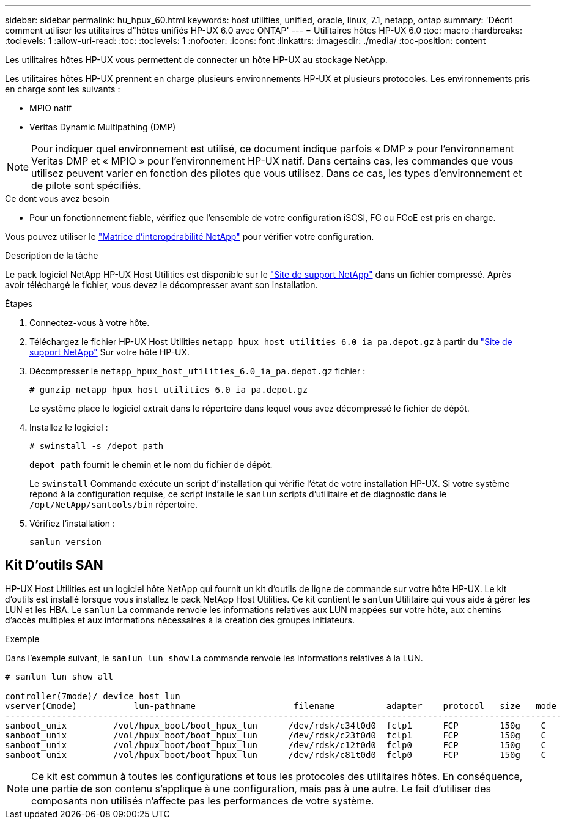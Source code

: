 ---
sidebar: sidebar 
permalink: hu_hpux_60.html 
keywords: host utilities, unified, oracle, linux, 7.1, netapp, ontap 
summary: 'Décrit comment utiliser les utilitaires d"hôtes unifiés HP-UX 6.0 avec ONTAP' 
---
= Utilitaires hôtes HP-UX 6.0
:toc: macro
:hardbreaks:
:toclevels: 1
:allow-uri-read: 
:toc: 
:toclevels: 1
:nofooter: 
:icons: font
:linkattrs: 
:imagesdir: ./media/
:toc-position: content


[role="lead"]
Les utilitaires hôtes HP-UX vous permettent de connecter un hôte HP-UX au stockage NetApp.

Les utilitaires hôtes HP-UX prennent en charge plusieurs environnements HP-UX et plusieurs protocoles. Les environnements pris en charge sont les suivants :

* MPIO natif
* Veritas Dynamic Multipathing (DMP)



NOTE: Pour indiquer quel environnement est utilisé, ce document indique parfois « DMP » pour l'environnement Veritas DMP et « MPIO » pour l'environnement HP-UX natif. Dans certains cas, les commandes que vous utilisez peuvent varier en fonction des pilotes que vous utilisez. Dans ce cas, les types d'environnement et de pilote sont spécifiés.

.Ce dont vous avez besoin
* Pour un fonctionnement fiable, vérifiez que l'ensemble de votre configuration iSCSI, FC ou FCoE est pris en charge.


Vous pouvez utiliser le link:https://mysupport.netapp.com/matrix/imt.jsp?components=71102;&solution=1&isHWU&src=IMT["Matrice d'interopérabilité NetApp"^] pour vérifier votre configuration.

.Description de la tâche
Le pack logiciel NetApp HP-UX Host Utilities est disponible sur le link:https://mysupport.netapp.com/site/products/all/details/hostutilities/downloads-tab/download/61343/6.0/downloads["Site de support NetApp"^] dans un fichier compressé. Après avoir téléchargé le fichier, vous devez le décompresser avant son installation.

.Étapes
. Connectez-vous à votre hôte.
. Téléchargez le fichier HP-UX Host Utilities `netapp_hpux_host_utilities_6.0_ia_pa.depot.gz` à partir du link:https://mysupport.netapp.com/site/["Site de support NetApp"^] Sur votre hôte HP-UX.
. Décompresser le `netapp_hpux_host_utilities_6.0_ia_pa.depot.gz` fichier :
+
`# gunzip netapp_hpux_host_utilities_6.0_ia_pa.depot.gz`

+
Le système place le logiciel extrait dans le répertoire dans lequel vous avez décompressé le fichier de dépôt.

. Installez le logiciel :
+
`# swinstall -s /depot_path`

+
`depot_path` fournit le chemin et le nom du fichier de dépôt.

+
Le `swinstall` Commande exécute un script d'installation qui vérifie l'état de votre installation HP-UX. Si votre système répond à la configuration requise, ce script installe le `sanlun` scripts d'utilitaire et de diagnostic dans le `/opt/NetApp/santools/bin` répertoire.

. Vérifiez l'installation :
+
`sanlun version`





== Kit D'outils SAN

HP-UX Host Utilities est un logiciel hôte NetApp qui fournit un kit d'outils de ligne de commande sur votre hôte HP-UX. Le kit d'outils est installé lorsque vous installez le pack NetApp Host Utilities. Ce kit contient le `sanlun` Utilitaire qui vous aide à gérer les LUN et les HBA. Le `sanlun` La commande renvoie les informations relatives aux LUN mappées sur votre hôte, aux chemins d'accès multiples et aux informations nécessaires à la création des groupes initiateurs.

.Exemple
Dans l'exemple suivant, le `sanlun lun show` La commande renvoie les informations relatives à la LUN.

[listing]
----
# sanlun lun show all

controller(7mode)/ device host lun
vserver(Cmode)           lun-pathname                   filename          adapter    protocol   size   mode
------------------------------------------------------------------------------------------------------------
sanboot_unix         /vol/hpux_boot/boot_hpux_lun      /dev/rdsk/c34t0d0  fclp1      FCP        150g    C
sanboot_unix         /vol/hpux_boot/boot_hpux_lun      /dev/rdsk/c23t0d0  fclp1      FCP        150g    C
sanboot_unix         /vol/hpux_boot/boot_hpux_lun      /dev/rdsk/c12t0d0  fclp0      FCP        150g    C
sanboot_unix         /vol/hpux_boot/boot_hpux_lun      /dev/rdsk/c81t0d0  fclp0      FCP        150g    C

----

NOTE: Ce kit est commun à toutes les configurations et tous les protocoles des utilitaires hôtes. En conséquence, une partie de son contenu s'applique à une configuration, mais pas à une autre. Le fait d'utiliser des composants non utilisés n'affecte pas les performances de votre système.
